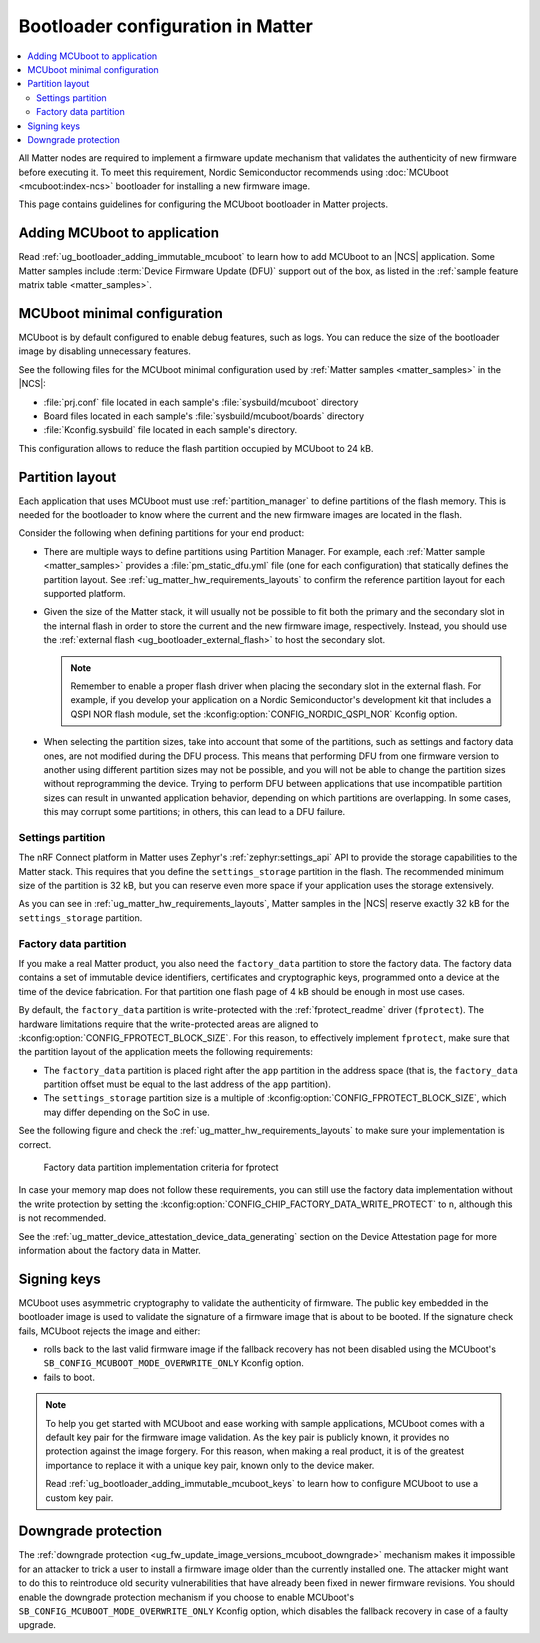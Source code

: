 .. _ug_matter_device_bootloader:

Bootloader configuration in Matter
##################################

.. contents::
   :local:
   :depth: 2

All Matter nodes are required to implement a firmware update mechanism that validates the authenticity of new firmware before executing it.
To meet this requirement, Nordic Semiconductor recommends using :doc:`MCUboot <mcuboot:index-ncs>` bootloader for installing a new firmware image.

This page contains guidelines for configuring the MCUboot bootloader in Matter projects.

Adding MCUboot to application
*****************************

Read :ref:`ug_bootloader_adding_immutable_mcuboot` to learn how to add MCUboot to an |NCS| application.
Some Matter samples include :term:`Device Firmware Update (DFU)` support out of the box, as listed in the :ref:`sample feature matrix table <matter_samples>`.

MCUboot minimal configuration
*****************************

MCUboot is by default configured to enable debug features, such as logs.
You can reduce the size of the bootloader image by disabling unnecessary features.

See the following files for the MCUboot minimal configuration used by :ref:`Matter samples <matter_samples>` in the |NCS|:

* :file:`prj.conf` file located in each sample's :file:`sysbuild/mcuboot` directory
* Board files located in each sample's :file:`sysbuild/mcuboot/boards` directory
* :file:`Kconfig.sysbuild` file located in each sample's directory.

This configuration allows to reduce the flash partition occupied by MCUboot to 24 kB.

.. _ug_matter_device_bootloader_partition_layout:

Partition layout
****************

Each application that uses MCUboot must use :ref:`partition_manager` to define partitions of the flash memory.
This is needed for the bootloader to know where the current and the new firmware images are located in the flash.

Consider the following when defining partitions for your end product:

* There are multiple ways to define partitions using Partition Manager.
  For example, each :ref:`Matter sample <matter_samples>` provides a :file:`pm_static_dfu.yml` file (one for each configuration) that statically defines the partition layout.
  See :ref:`ug_matter_hw_requirements_layouts` to confirm the reference partition layout for each supported platform.
* Given the size of the Matter stack, it will usually not be possible to fit both the primary and the secondary slot in the internal flash in order to store the current and the new firmware image, respectively.
  Instead, you should use the :ref:`external flash <ug_bootloader_external_flash>` to host the secondary slot.

  .. note::
      Remember to enable a proper flash driver when placing the secondary slot in the external flash.
      For example, if you develop your application on a Nordic Semiconductor's development kit that includes a QSPI NOR flash module, set the :kconfig:option:`CONFIG_NORDIC_QSPI_NOR` Kconfig option.

* When selecting the partition sizes, take into account that some of the partitions, such as settings and factory data ones, are not modified during the DFU process.
  This means that performing DFU from one firmware version to another using different partition sizes may not be possible, and you will not be able to change the partition sizes without reprogramming the device.
  Trying to perform DFU between applications that use incompatible partition sizes can result in unwanted application behavior, depending on which partitions are overlapping.
  In some cases, this may corrupt some partitions; in others, this can lead to a DFU failure.

Settings partition
==================

The nRF Connect platform in Matter uses Zephyr's :ref:`zephyr:settings_api` API to provide the storage capabilities to the Matter stack.
This requires that you define the ``settings_storage`` partition in the flash.
The recommended minimum size of the partition is 32 kB, but you can reserve even more space if your application uses the storage extensively.

As you can see in :ref:`ug_matter_hw_requirements_layouts`, Matter samples in the |NCS| reserve exactly 32 kB for the ``settings_storage`` partition.

Factory data partition
======================

If you make a real Matter product, you also need the ``factory_data`` partition to store the factory data.
The factory data contains a set of immutable device identifiers, certificates and cryptographic keys, programmed onto a device at the time of the device fabrication.
For that partition one flash page of 4 kB should be enough in most use cases.

By default, the ``factory_data`` partition is write-protected with the :ref:`fprotect_readme` driver (``fprotect``).
The hardware limitations require that the write-protected areas are aligned to :kconfig:option:`CONFIG_FPROTECT_BLOCK_SIZE`.
For this reason, to effectively implement ``fprotect``, make sure that the partition layout of the application meets the following requirements:

* The ``factory_data`` partition is placed right after the ``app`` partition in the address space (that is, the ``factory_data`` partition offset must be equal to the last address of the ``app`` partition).
* The ``settings_storage`` partition size is a multiple of :kconfig:option:`CONFIG_FPROTECT_BLOCK_SIZE`, which may differ depending on the SoC in use.

See the following figure and check the :ref:`ug_matter_hw_requirements_layouts` to make sure your implementation is correct.

.. figure:: images/matter_memory_map_factory_data.svg
   :alt: Factory data partition implementation criteria for fprotect

   Factory data partition implementation criteria for fprotect

In case your memory map does not follow these requirements, you can still use the factory data implementation without the write protection by setting the :kconfig:option:`CONFIG_CHIP_FACTORY_DATA_WRITE_PROTECT` to ``n``, although this is not recommended.

See the :ref:`ug_matter_device_attestation_device_data_generating` section on the Device Attestation page for more information about the factory data in Matter.

Signing keys
************

MCUboot uses asymmetric cryptography to validate the authenticity of firmware.
The public key embedded in the bootloader image is used to validate the signature of a firmware image that is about to be booted.
If the signature check fails, MCUboot rejects the image and either:

* rolls back to the last valid firmware image if the fallback recovery has not been disabled using the MCUboot's ``SB_CONFIG_MCUBOOT_MODE_OVERWRITE_ONLY`` Kconfig option.
* fails to boot.

.. note::
   To help you get started with MCUboot and ease working with sample applications, MCUboot comes with a default key pair for the firmware image validation.
   As the key pair is publicly known, it provides no protection against the image forgery.
   For this reason, when making a real product, it is of the greatest importance to replace it with a unique key pair, known only to the device maker.

   Read :ref:`ug_bootloader_adding_immutable_mcuboot_keys` to learn how to configure MCUboot to use a custom key pair.

Downgrade protection
********************

The :ref:`downgrade protection <ug_fw_update_image_versions_mcuboot_downgrade>` mechanism makes it impossible for an attacker to trick a user to install a firmware image older than the currently installed one.
The attacker might want to do this to reintroduce old security vulnerabilities that have already been fixed in newer firmware revisions.
You should enable the downgrade protection mechanism if you choose to enable MCUboot's ``SB_CONFIG_MCUBOOT_MODE_OVERWRITE_ONLY`` Kconfig option, which disables the fallback recovery in case of a faulty upgrade.
